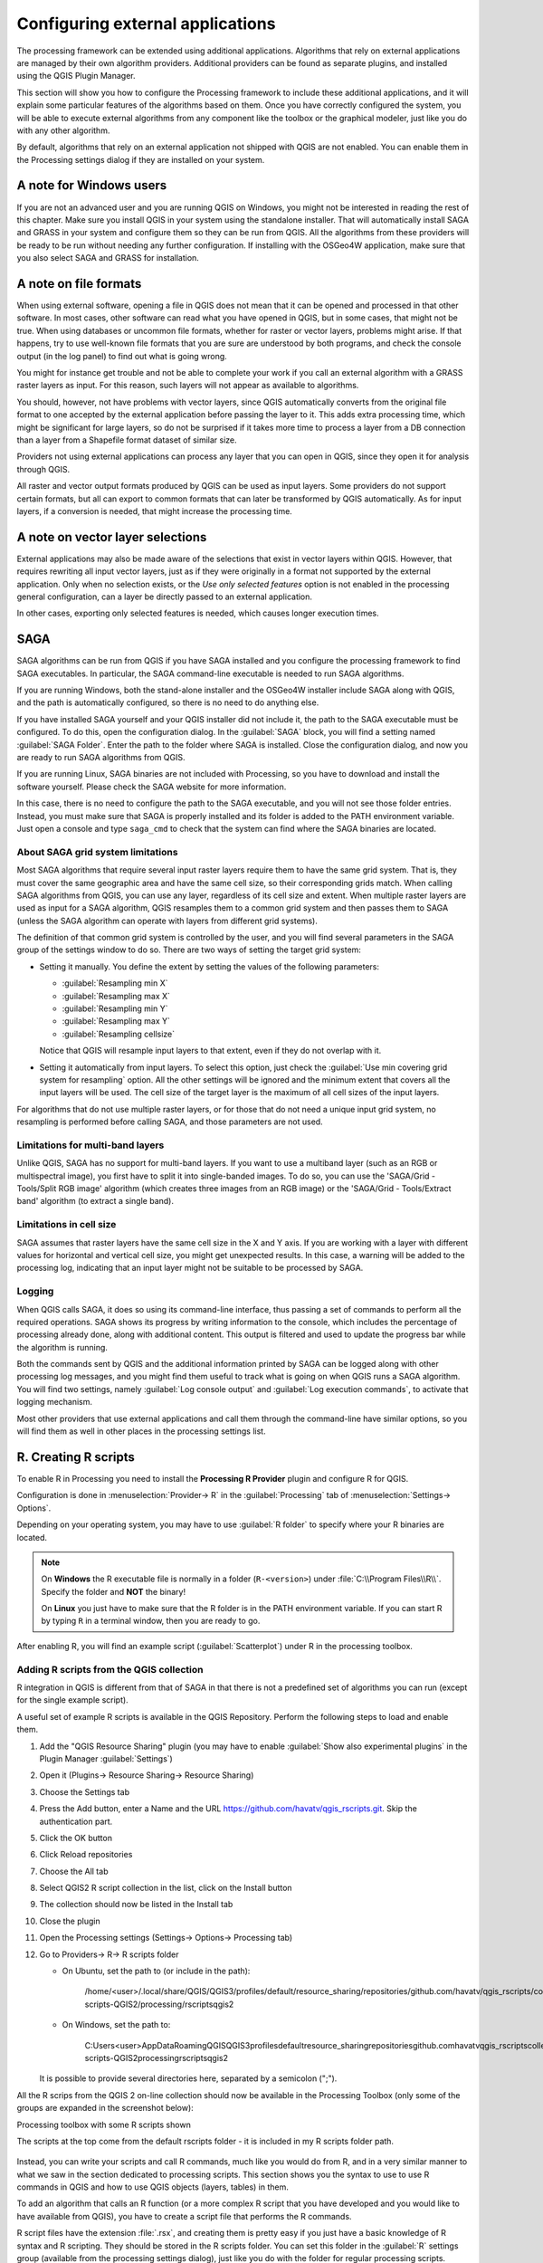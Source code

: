 .. _`processing.results`:

Configuring external applications
=================================

.. only:: html

   .. contents::
      :local:

The processing framework can be extended using additional applications.
Algorithms that rely on external applications are managed by their own
algorithm providers.
Additional providers can be found as separate plugins, and installed
using the QGIS Plugin Manager.

This section will show you how to configure the Processing framework
to include these additional applications, and it will explain some
particular features of the algorithms based on them.
Once you have correctly configured the system, you will be able to
execute external algorithms from any component like the toolbox or the
graphical modeler, just like you do with any other algorithm.

By default, algorithms that rely on an external application not
shipped with QGIS are not enabled.
You can enable them in the Processing settings dialog if they are
installed on your system.


A note for Windows users
------------------------

If you are not an advanced user and you are running QGIS on Windows,
you might not be interested in reading the rest of this chapter.
Make sure you install QGIS in your system using the standalone
installer.
That will automatically install SAGA and GRASS in your system and
configure them so they can be run from QGIS.
All the algorithms from these providers will be ready to be run without
needing any further configuration.
If installing with the OSGeo4W application, make sure that you also
select SAGA and GRASS for installation.


A note on file formats
----------------------

When using external software, opening a file in QGIS does not mean
that it can be opened and processed in that other software.
In most cases, other software can read what you have opened in QGIS,
but in some cases, that might not be true.
When using databases or uncommon file formats, whether for raster or
vector layers, problems might arise.
If that happens, try to use well-known file formats that you are sure
are understood by both programs, and check the console output (in the
log panel) to find out what is going wrong.

You might for instance get trouble and not be able to complete your
work if you call an external algorithm with a GRASS raster layers
as input.
For this reason, such layers will not appear as available to
algorithms.

You should, however, not have problems with vector layers, since QGIS
automatically converts from the original file format to one accepted
by the external application before passing the layer to it.
This adds extra processing time, which might be significant for large
layers, so do not be surprised if it takes more time to process a
layer from a DB connection than a layer from a Shapefile format
dataset of similar size.

Providers not using external applications can process any layer that
you can open in QGIS, since they open it for analysis through QGIS.

All raster and vector output formats produced by QGIS can be used
as input layers.
Some providers do not support certain formats, but all can export to
common  formats that can later be transformed by QGIS automatically.
As for input layers, if a conversion is needed, that might increase
the processing time.


A note on vector layer selections
---------------------------------

External applications may also be made aware of the selections that
exist in vector layers within QGIS.
However, that requires rewriting all input vector layers, just as if
they were originally in a format not supported by the external
application.
Only when no selection exists, or the *Use only selected features*
option is not enabled in the processing general configuration, can a
layer be directly passed to an external application.

In other cases, exporting only selected features is needed, which
causes longer execution times.


.. _saga_configure:

SAGA
----

SAGA algorithms can be run from QGIS if you have SAGA installed
and you configure the processing framework to find SAGA
executables.
In particular, the SAGA command-line executable is needed to run
SAGA algorithms.

If you are running Windows, both the stand-alone installer and the
OSGeo4W installer include SAGA along with QGIS, and the path is
automatically configured, so there is no need to do anything else.

If you have installed SAGA yourself and your QGIS installer did not
include it, the path to the SAGA executable must be configured.
To do this, open the configuration dialog. In the :guilabel:`SAGA`
block, you will find a setting named :guilabel:`SAGA Folder`.
Enter the path to the folder where SAGA is installed. Close the
configuration dialog, and now you are ready to run SAGA algorithms
from QGIS.

If you are running Linux, SAGA binaries are not included with
Processing, so you have to download and install the software yourself.
Please check the SAGA website for more information.

In this case, there is no need to configure the path to the SAGA
executable, and you will not see those folder entries.
Instead, you must make sure that SAGA is properly installed and its
folder is added to the PATH environment variable.
Just open a console and type ``saga_cmd`` to check that the system can
find where the SAGA binaries are located.

About SAGA grid system limitations
..................................

Most SAGA algorithms that require several input raster layers require
them to have the same grid system.
That is, they must cover the same geographic area and have the same
cell size, so their corresponding grids match.
When calling SAGA algorithms from QGIS, you can use any layer,
regardless of its cell size and extent.
When multiple raster layers are used as input for a SAGA algorithm,
QGIS resamples them to a common grid system and then passes them to
SAGA (unless the SAGA algorithm can operate with layers from different
grid systems).

The definition of that common grid system is controlled by the user,
and you will find several parameters in the SAGA group of the settings
window to do so.
There are two ways of setting the target grid system:

* Setting it manually. You define the extent by setting the values of
  the following parameters:

  - :guilabel:`Resampling min X`
  - :guilabel:`Resampling max X`
  - :guilabel:`Resampling min Y`
  - :guilabel:`Resampling max Y`
  - :guilabel:`Resampling cellsize`

  Notice that QGIS will resample input layers to that extent, even if
  they do not overlap with it.
* Setting it automatically from input layers.
  To select this option, just check the :guilabel:`Use min covering grid
  system for resampling` option.
  All the other settings will be ignored and the minimum extent that
  covers all the input layers will be used.
  The cell size of the target layer is the maximum of all cell sizes of
  the input layers.

For algorithms that do not use multiple raster layers, or for those that
do not need a unique input grid system, no resampling is performed
before calling SAGA, and those parameters are not used.

Limitations for multi-band layers
.................................

Unlike QGIS, SAGA has no support for multi-band layers.
If you want to use a multiband layer (such as an RGB or multispectral
image), you first have to split it into single-banded images.
To do so, you can use the 'SAGA/Grid - Tools/Split RGB image' algorithm
(which creates three images from an RGB image) or the
'SAGA/Grid - Tools/Extract band' algorithm (to extract a single band).

Limitations in cell size
........................

SAGA assumes that raster layers have the same cell size in the X and
Y axis.
If you are working with a layer with different values for horizontal
and vertical cell size, you might get unexpected results.
In this case, a warning will be added to the processing log, indicating
that an input layer might not be suitable to be processed by SAGA.

Logging
.......

When QGIS calls SAGA, it does so using its command-line interface, thus
passing a set of commands to perform all the required operations.
SAGA shows its progress by writing information to the console, which
includes the percentage of processing already done, along with
additional content.
This output is filtered and used to update the progress bar while the
algorithm is running.

Both the commands sent by QGIS and the additional information printed
by SAGA can be logged along with other processing log messages, and
you might find them useful to track what is going on when QGIS runs a
SAGA algorithm.
You will find two settings, namely :guilabel:`Log console output` and
:guilabel:`Log execution commands`, to activate that logging
mechanism.

Most other providers that use external applications and call them
through the command-line have similar options, so you will find them
as well in other places in the processing settings list.

.. _creating_r_scripts:

R. Creating R scripts
---------------------

To enable R in Processing you need to install the
**Processing R Provider** plugin and configure R for QGIS.

Configuration is done in :menuselection:`Provider-> R` in the
:guilabel:`Processing` tab of
:menuselection:`Settings-> Options`.

Depending on your operating system, you may have to use
:guilabel:`R folder` to specify where your R binaries are located.

.. note:: On **Windows** the R executable file is normally in
   a folder (``R-<version>``) under :file:`C:\\Program Files\\R\\`.
   Specify the folder and **NOT** the binary!
   
   On **Linux** you just have to make sure that the R folder is
   in the PATH environment variable.
   If you can start R by typing ``R`` in a terminal window, then
   you are ready to go.

After enabling R, you will find an example script
(:guilabel:`Scatterplot`) under R in the processing toolbox.

.. figure:: img/processing_toolbox_r_install.png
   :align: center

Adding R scripts from the QGIS collection
.........................................

R integration in QGIS is different from that of SAGA in that there
is not a predefined set of algorithms you can run (except for the
single example script).

A useful set of example R scripts is available in the QGIS
Repository.
Perform the following steps to load and enable them.

#. Add the "QGIS Resource Sharing" plugin (you may have to
   enable :guilabel:`Show also experimental plugins` in the Plugin
   Manager :guilabel:`Settings`)
#. Open it (Plugins-> Resource Sharing-> Resource Sharing)
#. Choose the Settings tab
#. Press the Add button, enter a Name and the URL https://github.com/havatv/qgis_rscripts.git. Skip the authentication part.
#. Click the OK button
#. Click Reload repositories
#. Choose the All tab
#. Select QGIS2 R script collection in the list, click on the Install button
#. The collection should now be listed in the Install tab
#. Close the plugin
#. Open the Processing settings (Settings-> Options-> Processing tab)

#. Go to Providers-> R-> R scripts folder

   * On Ubuntu, set the path to (or include in the path):

       /home/<user>/.local/share/QGIS/QGIS3/profiles/default/resource_sharing/repositories/github.com/havatv/qgis_rscripts/collections/R-scripts-QGIS2/processing/rscriptsqgis2

   * On Windows, set the path to:

       C:\Users\<user>\AppData\Roaming\QGIS\QGIS3\profiles\default\resource_sharing\repositories\github.com\havatv\qgis_rscripts\collections\R-scripts-QGIS2\processing\rscriptsqgis2

   It is possible to provide several directories here, separated by a semicolon (";").

All the R scrips from the QGIS 2 on-line collection should now be available in the Processing Toolbox (only some of the groups are expanded in the screenshot below):

Processing toolbox with some R scripts shown

The scripts at the top come from the default rscripts folder - it is included in my R scripts folder path.

.. figure:: img/processing_toolbox_r_scripts.png
   :align: center


Instead, you can write your scripts and call R commands, much like
you would do from R, and in a very similar manner to what we saw in
the section dedicated to processing scripts.
This section shows you the syntax to use to use R commands in QGIS
and how to use QGIS objects (layers, tables) in them.





To add an algorithm that calls an R function (or a more complex R
script that you have developed and you would like to have available
from QGIS), you have to create a script file that performs the R
commands.

R script files have the extension :file:`.rsx`, and creating them is
pretty easy if you just have a basic knowledge of R syntax and R
scripting.
They should be stored in the R scripts folder.
You can set this folder in the :guilabel:`R` settings group (available
from the processing settings dialog), just like you do with the folder
for regular processing scripts.

Let’s have a look at a very simple script file, which calls the R
method ``spsample`` to create a random grid within the boundary of the
polygons in a given polygon layer.
This method belongs to the ``maptools`` package.
Since almost all the algorithms that you might like to incorporate
into QGIS will use or generate spatial data, knowledge of spatial
packages like ``maptools`` and, especially, ``sp``, is mandatory.

.. code-block:: python

    ##polyg=vector
    ##numpoints=number 10
    ##output=output vector
    ##sp=group
    pts=spsample(polyg,numpoints,type="random")
    output=SpatialPointsDataFrame(pts, as.data.frame(pts))

The first lines, which start with a double Python comment sign
(``##``), tell QGIS about the inputs of the algorithm in
the file and the outputs that it will generate.

Please have a look at the :ref:`R Intro <r-intro>` and the
:ref:`R Syntax <r-syntax>` Training Manual Chapters to find more
information about how to write your own R scripts.

When you declare an input parameter, QGIS uses that information for
two things: creating the user interface to ask the user for the value
of that parameter, and creating a corresponding R variable that can
later be used as input for R commands.

In the above example, we have declared an input of type ``vector``
named ``polyg``.
When executing the algorithm, QGIS will open the layer selected
by the user and store it in a variable named ``polyg``.
So, the name of a parameter is the name of the variable that we
use in R for accessing the value of that parameter (you should
therefore avoid using reserved R words as parameter names).

Spatial parameters such as vector and raster layers are read using
the ``readOGR()`` and ``brick()`` commands (you do not have to worry
about adding those commands to your description file -- QGIS will
do it), and they are stored as ``Spatial*DataFrame`` objects.
Table fields are stored as strings containing the name of the
selected field.

Tables are opened using the ``read.csv()`` command.
If a table entered by the user is not in CSV format, it will be
converted prior to importing it into R.

Raster files can be read using the ``readGDAL()`` command instead
of ``brick()`` by specifying ``##usereadgdal``.

If you are an advanced user and do not want QGIS to create the
object representing the layer, you can use ``##passfilenames`` to
indicate that you prefer a string with the filename instead.
In this case, it is up to you to open the file before performing
any operation on the data it contains.

With the above information, we can now understand the first line
of this script (the first line not starting with a Python
comment).

.. code-block:: python

    pts=spsample(polyg,numpoints,type="random")

The variable ``polyg`` already contains a
``SpatialPolygonsDataFrame`` object, so it can be used when calling
the ``spsample`` method, just like the ``numpoints`` one, which
specifies the number of points to add to the created sample grid.

Since we have declared a vector output named ``out``, we have to
create a variable named ``out`` and store a ``Spatial*DataFrame``
object in it (in this case, a ``SpatialPointsDataFrame``).
You can use any name for your intermediate variables.
Just make sure that the variable storing your final result has
the same name that you used to declare it, and that it contains a
suitable value.

In this case, the result obtained from the ``spsample`` method has
to be converted explicitly into a ``SpatialPointsDataFrame`` object,
since it is itself an object of class ``ppp``, which can not be
returned to QGIS.

If your algorithm generates raster layers, the way they are saved
will depend on whether or not you have used the
``##dontuserasterpackage`` option.
If you have used it, layers are saved using the ``writeGDAL()``
method.
If not, the ``writeRaster()`` method from the ``raster`` package
will be used.

If you have used the ``##passfilenames`` option, outputs are
generated using the ``raster`` package (with ``writeRaster()``).

If your algorithm does not generate a layer, but a text result in
the console instead, you have to indicate that you want the
console to be shown once the execution is finished.
To do so, just start the command lines that produce the results
you want to print with the ``>`` ('greater') sign.
The output of all other lines will not be shown.
For instance, here is the description file of an algorithm that
performs a normality test on a given field (column) of the
attributes of a vector layer:

.. code-block:: python

    ##layer=vector
    ##field=field layer
    ##nortest=group
    library(nortest)
    >lillie.test(layer[[field]])

The output of the last line is printed, but the output of the first
is not (and neither are the outputs from other command lines added
automatically by QGIS).

If your algorithm creates any kind of graphics (using the ``plot()``
method), add the following line:

.. code-block:: python

    ##showplots

This will cause QGIS to redirect all R graphical outputs to a
temporary file, which will be opened once R execution has finished.

Both graphics and console results will be shown in the processing
results manager.

For more information, please check the script files provided with
Processing.
Most of them are rather simple and will greatly help you understand
how to create your own scripts.

.. note::
   The ``rgdal`` and ``raster`` libraries are loaded by default, so
   you do not have to add the corresponding ``library()`` commands
   (you just have to make sure that those two packages are installed
   in your R distribution).
   However, other additional libraries that you might need have to be
   explicitly loaded by typing:
   ``library(ggplot2)`` (to load the ``ggplot2`` library).
   If the package is not already installed on your machine, Processing
   will download and install it.
   In this way the package will be also available in R Standalone.
   **Be aware** that if the package has to be downloaded, the first
   time you run the script it might take a long time.


.. _grass_configure:

GRASS
-----

Configuring GRASS is not much different from configuring SAGA. First,
the path to the GRASS folder has to be defined, but only if you are
running Windows.

By default, the Processing framework tries to configure its GRASS
connector to use the GRASS distribution that ships along with QGIS.
This should work without problems for most systems, but if you
experience problems, you might have to configure the GRASS connector
manually.
Also, if you want to use a different GRASS installation, you can
change the setting to point to the folder where the other version
is installed.
GRASS 7 is needed for algorithms to work correctly.

If you are running Linux, you just have to make sure that GRASS is
correctly installed, and that it can be run without problem from a
terminal window.

GRASS algorithms use a region for calculations.
This region can be defined manually using values similar to the ones
found in the SAGA configuration, or automatically, taking the minimum
extent that covers all the input layers used to execute the algorithm
each time.
If the latter approach is the behavior you prefer, just check the
:guilabel:`Use min covering region` option in the GRASS configuration
parameters.


.. _lastools_configure:

LAStools
--------

To use `LAStools <https://rapidlasso.com/lastools/>`_ in QGIS, you
need to download and install LAStools on your computer and install
the LAStools plugin (available from the official repository) in QGIS.

On Linux platforms, you will need `Wine <https://www.winehq.org/>`_ 
to be able to run some of the tools.

LAStools is activated and configured in the Processing options
(:menuselection:`Settings --> Options`, :guilabel:`Processing` tab,
:menuselection:`Providers--> LAStools`), where you can specify the
location of LAStools (:guilabel:`LAStools folder`) and Wine
(:guilabel:`Wine folder`).
On Ubuntu, the default Wine folder is :file:`/usr/bin`.
